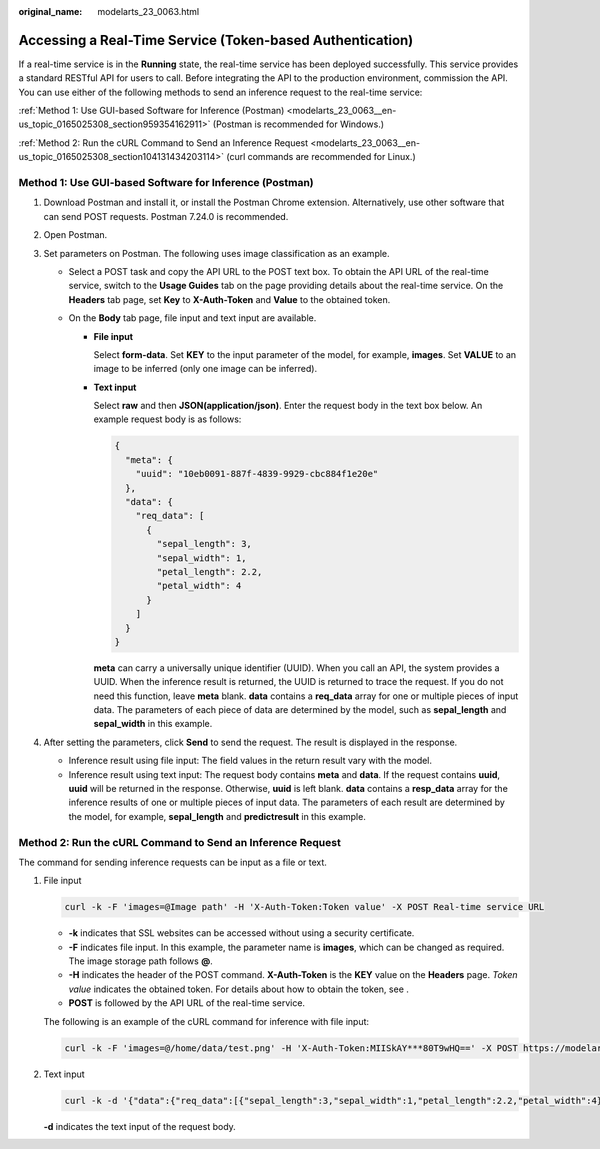 :original_name: modelarts_23_0063.html

.. _modelarts_23_0063:

Accessing a Real-Time Service (Token-based Authentication)
==========================================================

If a real-time service is in the **Running** state, the real-time service has been deployed successfully. This service provides a standard RESTful API for users to call. Before integrating the API to the production environment, commission the API. You can use either of the following methods to send an inference request to the real-time service:

:ref:`Method 1: Use GUI-based Software for Inference (Postman) <modelarts_23_0063__en-us_topic_0165025308_section959354162911>` (Postman is recommended for Windows.)

:ref:`Method 2: Run the cURL Command to Send an Inference Request <modelarts_23_0063__en-us_topic_0165025308_section104131434203114>` (curl commands are recommended for Linux.)

.. _modelarts_23_0063__en-us_topic_0165025308_section959354162911:

Method 1: Use GUI-based Software for Inference (Postman)
--------------------------------------------------------

#. Download Postman and install it, or install the Postman Chrome extension. Alternatively, use other software that can send POST requests. Postman 7.24.0 is recommended.
#. Open Postman.
#. Set parameters on Postman. The following uses image classification as an example.

   -  Select a POST task and copy the API URL to the POST text box. To obtain the API URL of the real-time service, switch to the **Usage Guides** tab on the page providing details about the real-time service. On the **Headers** tab page, set **Key** to **X-Auth-Token** and **Value** to the obtained token.
   -  On the **Body** tab page, file input and text input are available.

      -  **File input**

         Select **form-data**. Set **KEY** to the input parameter of the model, for example, **images**. Set **VALUE** to an image to be inferred (only one image can be inferred).

      -  **Text input**

         Select **raw** and then **JSON(application/json)**. Enter the request body in the text box below. An example request body is as follows:

         .. code-block::

            {
              "meta": {
                "uuid": "10eb0091-887f-4839-9929-cbc884f1e20e"
              },
              "data": {
                "req_data": [
                  {
                    "sepal_length": 3,
                    "sepal_width": 1,
                    "petal_length": 2.2,
                    "petal_width": 4
                  }
                ]
              }
            }

         **meta** can carry a universally unique identifier (UUID). When you call an API, the system provides a UUID. When the inference result is returned, the UUID is returned to trace the request. If you do not need this function, leave **meta** blank. **data** contains a **req_data** array for one or multiple pieces of input data. The parameters of each piece of data are determined by the model, such as **sepal_length** and **sepal_width** in this example.

#. After setting the parameters, click **Send** to send the request. The result is displayed in the response.

   -  Inference result using file input: The field values in the return result vary with the model.
   -  Inference result using text input: The request body contains **meta** and **data**. If the request contains **uuid**, **uuid** will be returned in the response. Otherwise, **uuid** is left blank. **data** contains a **resp_data** array for the inference results of one or multiple pieces of input data. The parameters of each result are determined by the model, for example, **sepal_length** and **predictresult** in this example.

.. _modelarts_23_0063__en-us_topic_0165025308_section104131434203114:

Method 2: Run the cURL Command to Send an Inference Request
-----------------------------------------------------------

The command for sending inference requests can be input as a file or text.

#. File input

   .. code-block::

      curl -k -F 'images=@Image path' -H 'X-Auth-Token:Token value' -X POST Real-time service URL

   -  **-k** indicates that SSL websites can be accessed without using a security certificate.
   -  **-F** indicates file input. In this example, the parameter name is **images**, which can be changed as required. The image storage path follows **@**.
   -  **-H** indicates the header of the POST command. **X-Auth-Token** is the **KEY** value on the **Headers** page. *Token value* indicates the obtained token. For details about how to obtain the token, see .
   -  **POST** is followed by the API URL of the real-time service.

   The following is an example of the cURL command for inference with file input:

   .. code-block::

      curl -k -F 'images=@/home/data/test.png' -H 'X-Auth-Token:MIISkAY***80T9wHQ==' -X POST https://modelarts-infers-1.xxx/v1/infers/eb3e0c54-3dfa-4750-af0c-95c45e5d3e83

#. Text input

   .. code-block::

      curl -k -d '{"data":{"req_data":[{"sepal_length":3,"sepal_width":1,"petal_length":2.2,"petal_width":4}]}}' -H 'X-Auth-Token:MIISkAY***80T9wHQ==' -H 'Content-type: application/json' -X POST https://modelarts-infers-1.xxx/v1/infers/eb3e0c54-3dfa-4750-af0c-95c45e5d3e83

   **-d** indicates the text input of the request body.
